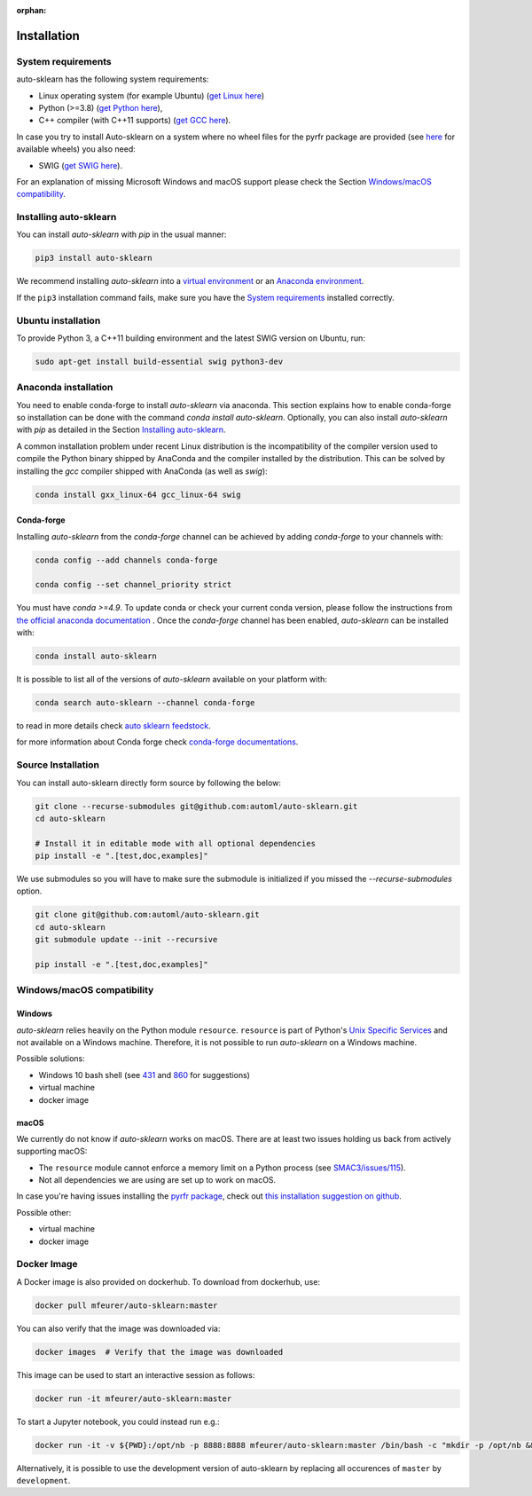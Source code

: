 :orphan:

.. _installation:

============
Installation
============

System requirements
===================

auto-sklearn has the following system requirements:

* Linux operating system (for example Ubuntu) (`get Linux here <https://www.wikihow.com/Install-Linux>`_)
* Python (>=3.8) (`get Python here <https://www.python.org/downloads/>`_),
* C++ compiler (with C++11 supports) (`get GCC here <https://www.tutorialspoint.com/How-to-Install-Cplusplus-Compiler-on-Linux>`_).

In case you try to install Auto-sklearn on a system where no wheel files for the pyrfr package
are provided (see `here <https://pypi.org/project/pyrfr/#files>`_ for available wheels) you also
need:

* SWIG (`get SWIG here <http://www.swig.org/survey.html>`_).

For an explanation of missing Microsoft Windows and macOS support please
check the Section `Windows/macOS compatibility`_.

Installing auto-sklearn
=======================

You can install *auto-sklearn* with `pip` in the usual manner:

.. code:: bash

    pip3 install auto-sklearn

We recommend installing *auto-sklearn* into a
`virtual environment <https://docs.python-guide.org/dev/virtualenvs/>`_
or an
`Anaconda environment <https://conda.io/projects/conda/en/latest/user-guide/tasks/manage-environments.html>`_.

If the ``pip3`` installation command fails, make sure you have the `System requirements`_ installed correctly.

Ubuntu installation
===================

To provide Python 3, a C++11 building environment and the latest SWIG version on Ubuntu,
run:

.. code:: bash

    sudo apt-get install build-essential swig python3-dev


Anaconda installation
=====================

You need to enable conda-forge to install *auto-sklearn* via anaconda. This section explains how to enable conda-forge so
installation can be done with the command `conda install auto-sklearn`. 
Optionally, you can also install *auto-sklearn* with `pip` as detailed in the Section `Installing auto-sklearn`_. 

A common installation problem under recent Linux distribution is the
incompatibility of the compiler version used to compile the Python binary
shipped by AnaConda and the compiler installed by the distribution. This can
be solved by installing the *gcc* compiler shipped with AnaConda (as well as
*swig*):

.. code:: bash

    conda install gxx_linux-64 gcc_linux-64 swig


Conda-forge
~~~~~~~~~~~

Installing `auto-sklearn` from the `conda-forge` channel can be achieved by adding `conda-forge` to your channels with:

.. code:: bash

    conda config --add channels conda-forge

    conda config --set channel_priority strict


You must have `conda >=4.9`. To update conda or check your current conda version, please follow the instructions from `the official anaconda documentation <https://docs.anaconda.com/anaconda/install/update-version/>`_ . Once the `conda-forge` channel has been enabled, `auto-sklearn` can be installed with:

.. code:: bash

    conda install auto-sklearn


It is possible to list all of the versions of `auto-sklearn` available on your platform with:

.. code:: bash

    conda search auto-sklearn --channel conda-forge

to read in more details check
`auto sklearn feedstock <https://github.com/conda-forge/auto-sklearn-feedstock>`_.

for more information about Conda forge check
`conda-forge documentations <https://conda-forge.org/docs/>`_.

Source Installation
===================

You can install auto-sklearn directly form source by following the below:

.. code:: bash

    git clone --recurse-submodules git@github.com:automl/auto-sklearn.git
    cd auto-sklearn

    # Install it in editable mode with all optional dependencies
    pip install -e ".[test,doc,examples]"

We use submodules so you will have to make sure the submodule is initialized if you
missed the `--recurse-submodules` option.

.. code:: bash

    git clone git@github.com:automl/auto-sklearn.git
    cd auto-sklearn
    git submodule update --init --recursive

    pip install -e ".[test,doc,examples]"


Windows/macOS compatibility
===========================

Windows
~~~~~~~

*auto-sklearn* relies heavily on the Python module ``resource``. ``resource``
is part of Python's `Unix Specific Services <https://docs.python.org/3/library/unix.html>`_
and not available on a Windows machine. Therefore, it is not possible to run
*auto-sklearn* on a Windows machine.

Possible solutions:

* Windows 10 bash shell (see `431 <https://github.com/automl/auto-sklearn/issues/431>`_ and
  `860 <https://github.com/automl/auto-sklearn/issues/860>`_ for suggestions)
* virtual machine
* docker image


macOS
~~~~~

We currently do not know if *auto-sklearn* works on macOS. There are at least two
issues holding us back from actively supporting macOS:

* The ``resource`` module cannot enforce a memory limit on a Python process
  (see `SMAC3/issues/115 <https://github.com/automl/SMAC3/issues/115>`_).
* Not all dependencies we are using are set up to work on macOS.

In case you're having issues installing the `pyrfr package <https://github.com/automl/random_forest_run>`_, check out
`this installation suggestion on github <https://github.com/automl/auto-sklearn/issues/360#issuecomment-335150470>`_.

Possible other:

* virtual machine
* docker image

Docker Image
============
A Docker image is also provided on dockerhub. To download from dockerhub,
use:

.. code:: bash

    docker pull mfeurer/auto-sklearn:master

You can also verify that the image was downloaded via:

.. code:: bash

    docker images  # Verify that the image was downloaded

This image can be used to start an interactive session as follows:

.. code:: bash

    docker run -it mfeurer/auto-sklearn:master

To start a Jupyter notebook, you could instead run e.g.:

.. code:: bash

    docker run -it -v ${PWD}:/opt/nb -p 8888:8888 mfeurer/auto-sklearn:master /bin/bash -c "mkdir -p /opt/nb && jupyter notebook --notebook-dir=/opt/nb --ip='0.0.0.0' --port=8888 --no-browser --allow-root"

Alternatively, it is possible to use the development version of auto-sklearn by replacing all
occurences of ``master`` by ``development``.
